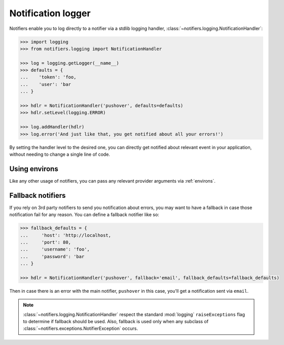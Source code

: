 .. _notification_logger:

Notification logger
-------------------

Notifiers enable you to log directly to a notifier via a stdlib logging handler, :class:`~notifiers.logging.NotificationHandler`:

.. code-block:: python

    >>> import logging
    >>> from notifiers.logging import NotificationHandler

    >>> log = logging.getLogger(__name__)
    >>> defaults = {
    ...    'token': 'foo,
    ...    'user': 'bar
    ... }

    >>> hdlr = NotificationHandler('pushover', defaults=defaults)
    >>> hdlr.setLevel(logging.ERROR)

    >>> log.addHandler(hdlr)
    >>> log.error('And just like that, you get notified about all your errors!')

By setting the handler level to the desired one, you can directly get notified about relevant event in your application, without needing to change a single line of code.

Using environs
==============

Like any other usage of notifiers, you can pass any relevant provider arguments via :ref:`environs`.

Fallback notifiers
==================

If you rely on 3rd party notifiers to send you notification about errors, you may want to have a fallback in case those notification fail for any reason. You can define a fallback notifier like so:

.. code-block:: python

    >>> fallback_defaults = {
    ...     'host': 'http://localhost,
    ...     'port': 80,
    ...     'username': 'foo',
    ...     'password': 'bar
    ... }

    >>> hdlr = NotificationHandler('pushover', fallback='email', fallback_defaults=fallback_defaults)

Then in case there is an error with the main notifier, ``pushover`` in this case, you'll get a notification sent via ``email``.

.. note::

   :class:`~notifiers.logging.NotificationHandler` respect the standard :mod:`logging` ``raiseExceptions`` flag to determine if fallback should be used. Also, fallback is used only when any subclass of :class:`~notifiers.exceptions.NotifierException` occurs.


